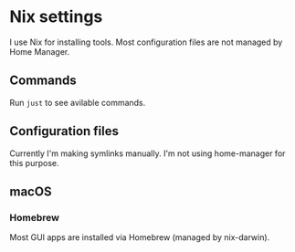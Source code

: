 * Nix settings

#+LINK: nix https://github.com/NixOS/nix
#+LINK: hm https://github.com/nix-community/home-manager
#+LINK: flakes https://nixos.wiki/wiki/Flakes
#+LINK: nix-darwin https://github.com/LnL7/nix-darwin
#+LINK: hm https://github.com/nix-community/home-manager
#+LINK: nix-env-fish https://github.com/lilyball/nix-env.fish

I use Nix for installing tools. Most configuration files are not managed by Home Manager.

** Commands

Run =just= to see avilable commands.

** Configuration files

Currently I'm making symlinks manually. I'm not using home-manager for this purpose.

** macOS

*** Homebrew

Most GUI apps are installed via Homebrew (managed by nix-darwin).

